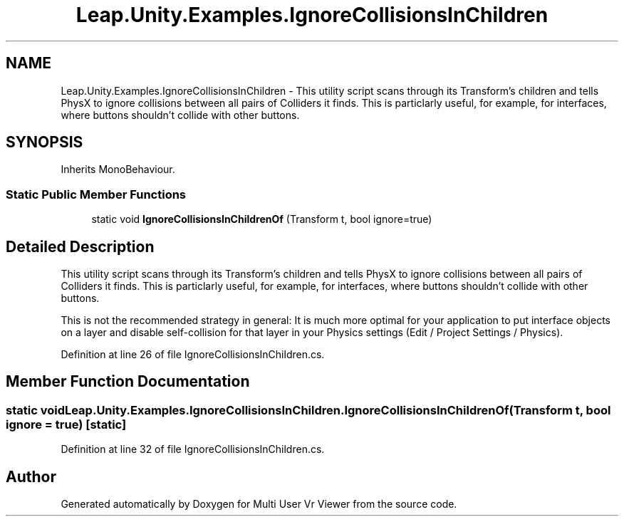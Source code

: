 .TH "Leap.Unity.Examples.IgnoreCollisionsInChildren" 3 "Sat Jul 20 2019" "Version https://github.com/Saurabhbagh/Multi-User-VR-Viewer--10th-July/" "Multi User Vr Viewer" \" -*- nroff -*-
.ad l
.nh
.SH NAME
Leap.Unity.Examples.IgnoreCollisionsInChildren \- This utility script scans through its Transform's children and tells PhysX to ignore collisions between all pairs of Colliders it finds\&. This is particlarly useful, for example, for interfaces, where buttons shouldn't collide with other buttons\&.  

.SH SYNOPSIS
.br
.PP
.PP
Inherits MonoBehaviour\&.
.SS "Static Public Member Functions"

.in +1c
.ti -1c
.RI "static void \fBIgnoreCollisionsInChildrenOf\fP (Transform t, bool ignore=true)"
.br
.in -1c
.SH "Detailed Description"
.PP 
This utility script scans through its Transform's children and tells PhysX to ignore collisions between all pairs of Colliders it finds\&. This is particlarly useful, for example, for interfaces, where buttons shouldn't collide with other buttons\&. 

This is not the recommended strategy in general: It is much more optimal for your application to put interface objects on a layer and disable self-collision for that layer in your Physics settings (Edit / Project Settings / Physics)\&. 
.PP
Definition at line 26 of file IgnoreCollisionsInChildren\&.cs\&.
.SH "Member Function Documentation"
.PP 
.SS "static void Leap\&.Unity\&.Examples\&.IgnoreCollisionsInChildren\&.IgnoreCollisionsInChildrenOf (Transform t, bool ignore = \fCtrue\fP)\fC [static]\fP"

.PP
Definition at line 32 of file IgnoreCollisionsInChildren\&.cs\&.

.SH "Author"
.PP 
Generated automatically by Doxygen for Multi User Vr Viewer from the source code\&.

